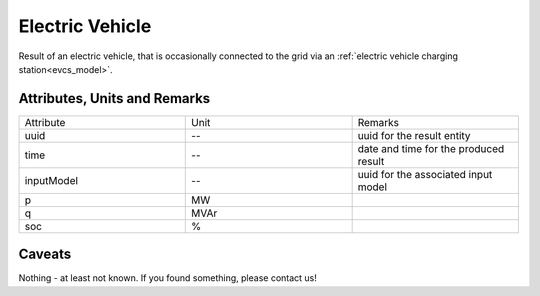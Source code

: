 .. _ev_result:

Electric Vehicle
----------------
Result of an electric vehicle, that is occasionally connected to the grid via an :ref:`electric vehicle charging station<evcs_model>`.

Attributes, Units and Remarks
^^^^^^^^^^^^^^^^^^^^^^^^^^^^^

.. list-table::
   :widths: 33 33 33
   :header-rows: 0


   * - Attribute
     - Unit
     - Remarks

   * - uuid
     - --
     - uuid for the result entity

   * - time
     - --
     - date and time for the produced result

   * - inputModel
     - --
     - uuid for the associated input model

   * - p
     - MW
     - 

   * - q
     - MVAr
     - 

   * - soc
     - %
     - 


Caveats
^^^^^^^
Nothing - at least not known.
If you found something, please contact us!
